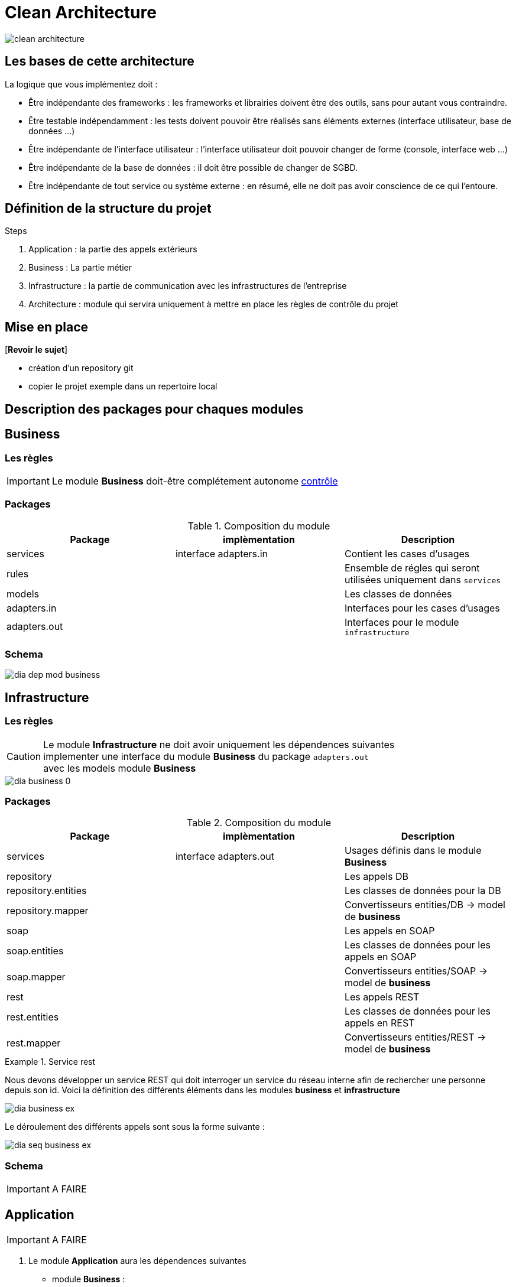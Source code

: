 = Clean Architecture
:imagesdir: ./images

image::clean_architecture.png[]
== Les bases de cette architecture

La logique que vous implémentez doit :

* Être indépendante des frameworks : les frameworks et librairies doivent être des outils, sans pour autant vous contraindre.
* Être testable indépendamment : les tests doivent pouvoir être réalisés sans éléments externes (interface utilisateur, base de données ...)
* Être indépendante de l’interface utilisateur : l’interface utilisateur doit pouvoir changer de forme (console, interface web ...)
* Être indépendante de la base de données : il doit être possible de changer de SGBD.
* Être indépendante de tout service ou système externe : en résumé, elle ne doit pas avoir conscience de ce qui l’entoure.

== Définition de la structure du projet

.Steps
. Application : la partie des appels extérieurs
. Business : La partie métier
. Infrastructure : la partie de communication avec les infrastructures de l'entreprise
. Architecture : module qui servira uniquement à mettre en place les règles de contrôle du projet

== Mise en place
[*Revoir le sujet*]

* création d'un repository git
* copier le projet exemple dans un repertoire local

== Description des packages pour chaques modules

== Business

=== Les règles

IMPORTANT: Le module **Business** doit-être complétement autonome link:../architecture/src/test/java/org/example/structure/architecture/CheckArchitectureBusinessTest.java[contrôle]

=== Packages

.Composition du module
[options="header,footer"]
|=======================
|   Package    |      implèmentation      | Description
|   services   |  interface adapters.in   | Contient les cases d'usages
|    rules     |                          | Ensemble de régles qui seront utilisées uniquement dans `services`
|    models    |                          | Les classes de données
| adapters.in  |                          | Interfaces pour les cases d'usages
| adapters.out |                          | Interfaces pour le module `infrastructure`
|=======================

=== Schema

image::dia_dep_mod_business.png[]

== Infrastructure

=== Les règles

CAUTION: Le module **Infrastructure** ne doit avoir uniquement les dépendences suivantes +
implementer une interface du module **Business** du package `adapters.out` +
avec les models module **Business**

image::dia_business-0.png[]
=== Packages

.Composition du module
[options="header,footer"]
|=======================
|       Package       |     implèmentation     | Description
|      services       | interface adapters.out | Usages définis dans le module **Business**
|     repository      |                        | Les appels DB
| repository.entities |                        | Les classes de données pour la DB
|  repository.mapper  |                        | Convertisseurs entities/DB -> model de **business**
|        soap         |                        | Les appels en SOAP
|    soap.entities    |                        | Les classes de données pour les appels en SOAP
|     soap.mapper     |                        | Convertisseurs entities/SOAP -> model de **business**
|        rest         |                        | Les appels REST
|    rest.entities    |                        | Les classes de données pour les appels en REST
|     rest.mapper     |                        | Convertisseurs entities/REST -> model de **business**
|=======================

.Service rest
==========================
Nous devons développer un service REST qui doit interroger un service du réseau interne
afin de rechercher une personne depuis son id.
Voici la définition des différents éléments dans les modules **business** et **infrastructure** +

image::dia_business_ex.png[]

Le déroulement des différents appels sont sous la forme suivante : +

image::dia_seq_business_ex.png[]
==========================

=== Schema

IMPORTANT: A FAIRE


== Application
IMPORTANT: A FAIRE

3. Le module **Application** aura les dépendences suivantes
* module **Business** :
* les models
* les interfaces `adapters.out` et `adapters.in`
* les services
* module **Infrastructure** :
* Les services



=== Les règles
=== Packages
=== Schema

== Le Développement
Pour le développement d'une application avec clean architecture,
il faut respecter plusieurs règles.
Ces règles seront en partie contrôlées par la librairie https://www.archunit.org/userguide/html/000_Index.html[ArchUnit]
Ce qui explique la présence du module `Architecture`

=== Case d'usage :
Le sujet sera un magasin, les points qui seront abordés :


[NOTE]
===============================
La liste ci-dessous sera amener à évoluer
===============================

* les bornes d'information : passage du code pour avoir
* le prix du produit Ttc
* le nom

* sans doute le plus important le passage en caisse :
* passage du produit :
* le nom, le prix Ttc
* Ajout dans la liste des produits déjà passés
* Suppression d'un article de la liste des produits
* liste des produits avec le detail
* nombre d'articles , le montant total Ttc
* la liste des articles : code produit, nom, prix Ttc

==== les bornes d'information

____

Au moment du passage du code du produit les informations suivantes doivent s'afficher
* le prix du produit Ttc
* le nom

____

